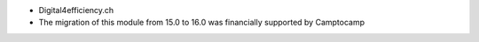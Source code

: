 * Digital4efficiency.ch
* The migration of this module from 15.0 to 16.0 was financially supported by Camptocamp
